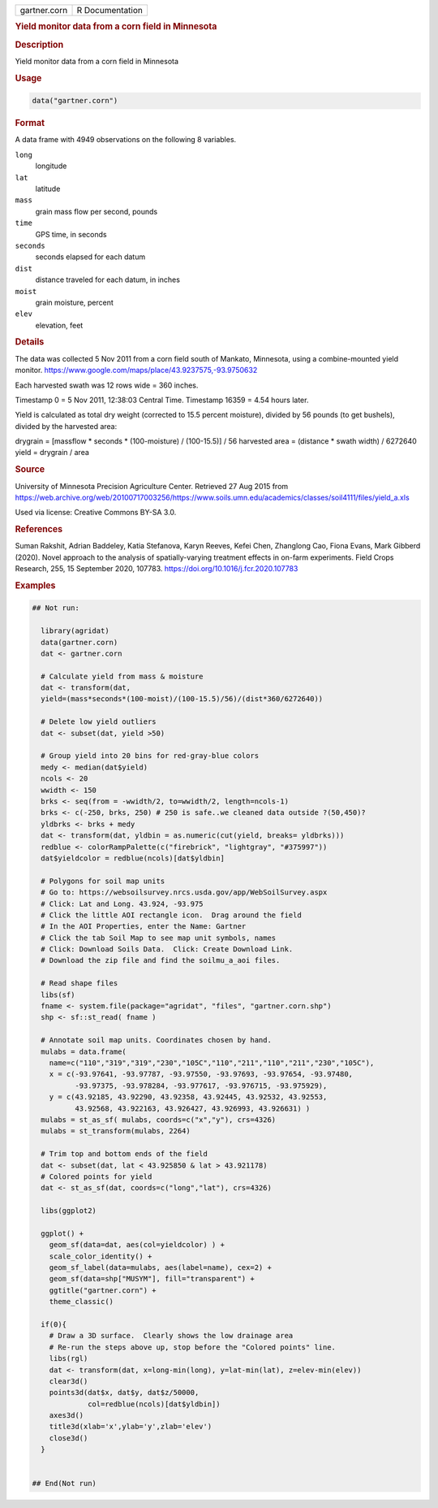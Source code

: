 .. container::

   .. container::

      ============ ===============
      gartner.corn R Documentation
      ============ ===============

      .. rubric:: Yield monitor data from a corn field in Minnesota
         :name: yield-monitor-data-from-a-corn-field-in-minnesota

      .. rubric:: Description
         :name: description

      Yield monitor data from a corn field in Minnesota

      .. rubric:: Usage
         :name: usage

      .. code:: R

         data("gartner.corn")

      .. rubric:: Format
         :name: format

      A data frame with 4949 observations on the following 8 variables.

      ``long``
         longitude

      ``lat``
         latitude

      ``mass``
         grain mass flow per second, pounds

      ``time``
         GPS time, in seconds

      ``seconds``
         seconds elapsed for each datum

      ``dist``
         distance traveled for each datum, in inches

      ``moist``
         grain moisture, percent

      ``elev``
         elevation, feet

      .. rubric:: Details
         :name: details

      The data was collected 5 Nov 2011 from a corn field south of
      Mankato, Minnesota, using a combine-mounted yield monitor.
      https://www.google.com/maps/place/43.9237575,-93.9750632

      Each harvested swath was 12 rows wide = 360 inches.

      Timestamp 0 = 5 Nov 2011, 12:38:03 Central Time. Timestamp 16359 =
      4.54 hours later.

      Yield is calculated as total dry weight (corrected to 15.5 percent
      moisture), divided by 56 pounds (to get bushels), divided by the
      harvested area:

      drygrain = [massflow \* seconds \* (100-moisture) / (100-15.5)] /
      56 harvested area = (distance \* swath width) / 6272640 yield =
      drygrain / area

      .. rubric:: Source
         :name: source

      University of Minnesota Precision Agriculture Center. Retrieved 27
      Aug 2015 from
      https://web.archive.org/web/20100717003256/https://www.soils.umn.edu/academics/classes/soil4111/files/yield_a.xls

      Used via license: Creative Commons BY-SA 3.0.

      .. rubric:: References
         :name: references

      Suman Rakshit, Adrian Baddeley, Katia Stefanova, Karyn Reeves,
      Kefei Chen, Zhanglong Cao, Fiona Evans, Mark Gibberd (2020). Novel
      approach to the analysis of spatially-varying treatment effects in
      on-farm experiments. Field Crops Research, 255, 15 September 2020,
      107783. https://doi.org/10.1016/j.fcr.2020.107783

      .. rubric:: Examples
         :name: examples

      .. code:: R

         ## Not run: 

           library(agridat)
           data(gartner.corn)
           dat <- gartner.corn

           # Calculate yield from mass & moisture
           dat <- transform(dat,
           yield=(mass*seconds*(100-moist)/(100-15.5)/56)/(dist*360/6272640))

           # Delete low yield outliers
           dat <- subset(dat, yield >50)

           # Group yield into 20 bins for red-gray-blue colors
           medy <- median(dat$yield)
           ncols <- 20
           wwidth <- 150
           brks <- seq(from = -wwidth/2, to=wwidth/2, length=ncols-1)
           brks <- c(-250, brks, 250) # 250 is safe..we cleaned data outside ?(50,450)?
           yldbrks <- brks + medy
           dat <- transform(dat, yldbin = as.numeric(cut(yield, breaks= yldbrks)))
           redblue <- colorRampPalette(c("firebrick", "lightgray", "#375997"))
           dat$yieldcolor = redblue(ncols)[dat$yldbin]

           # Polygons for soil map units
           # Go to: https://websoilsurvey.nrcs.usda.gov/app/WebSoilSurvey.aspx
           # Click: Lat and Long. 43.924, -93.975
           # Click the little AOI rectangle icon.  Drag around the field
           # In the AOI Properties, enter the Name: Gartner
           # Click the tab Soil Map to see map unit symbols, names
           # Click: Download Soils Data.  Click: Create Download Link.
           # Download the zip file and find the soilmu_a_aoi files.

           # Read shape files
           libs(sf)
           fname <- system.file(package="agridat", "files", "gartner.corn.shp")
           shp <- sf::st_read( fname )

           # Annotate soil map units. Coordinates chosen by hand.
           mulabs = data.frame(
             name=c("110","319","319","230","105C","110","211","110","211","230","105C"),
             x = c(-93.97641, -93.97787, -93.97550, -93.97693, -93.97654, -93.97480,
                   -93.97375, -93.978284, -93.977617, -93.976715, -93.975929),
             y = c(43.92185, 43.92290, 43.92358, 43.92445, 43.92532, 43.92553,
                   43.92568, 43.922163, 43.926427, 43.926993, 43.926631) )
           mulabs = st_as_sf( mulabs, coords=c("x","y"), crs=4326)
           mulabs = st_transform(mulabs, 2264)

           # Trim top and bottom ends of the field
           dat <- subset(dat, lat < 43.925850 & lat > 43.921178)
           # Colored points for yield
           dat <- st_as_sf(dat, coords=c("long","lat"), crs=4326)

           libs(ggplot2)
           
           ggplot() +
             geom_sf(data=dat, aes(col=yieldcolor) ) +
             scale_color_identity() +
             geom_sf_label(data=mulabs, aes(label=name), cex=2) +
             geom_sf(data=shp["MUSYM"], fill="transparent") +
             ggtitle("gartner.corn") +
             theme_classic()
           
           if(0){
             # Draw a 3D surface.  Clearly shows the low drainage area
             # Re-run the steps above up, stop before the "Colored points" line.
             libs(rgl)
             dat <- transform(dat, x=long-min(long), y=lat-min(lat), z=elev-min(elev))
             clear3d()
             points3d(dat$x, dat$y, dat$z/50000,
                      col=redblue(ncols)[dat$yldbin])
             axes3d()
             title3d(xlab='x',ylab='y',zlab='elev')
             close3d()
           }


         ## End(Not run)
